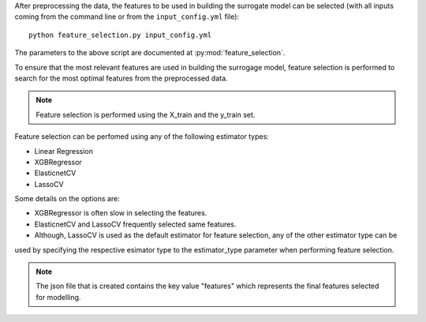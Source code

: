 After preprocessing the data, the features to be used in building the surrogate model can be selected
(with all inputs coming from the command line or from the ``input_config.yml`` file)::

    python feature_selection.py input_config.yml

The parameters to the above script are documented at :py:mod:`feature_selection`.

To ensure that the most relevant features are used in building the surrogage model, feature selection is performed
to search for the most optimal features from the preprocessed data.

.. note::

    Feature selection is performed using the X_train and the y_train set.

Feature selection can be perfomed using any of the following estimator types:

* Linear Regression
* XGBRegressor
* ElasticnetCV
* LassoCV

Some details on the options are:

* XGBRegressor is often slow in selecting the features.
* ElasticnetCV and LassoCV frequently selected same features.
* Although, LassoCV is used as the default estimator for feature selection, any of the other estimator type can be
used by specifying the respective esimator type to the estimator_type parameter when performing feature selection.

.. note::

    The json file that is created contains the key value "features" which represents the final features selected for modelling.
